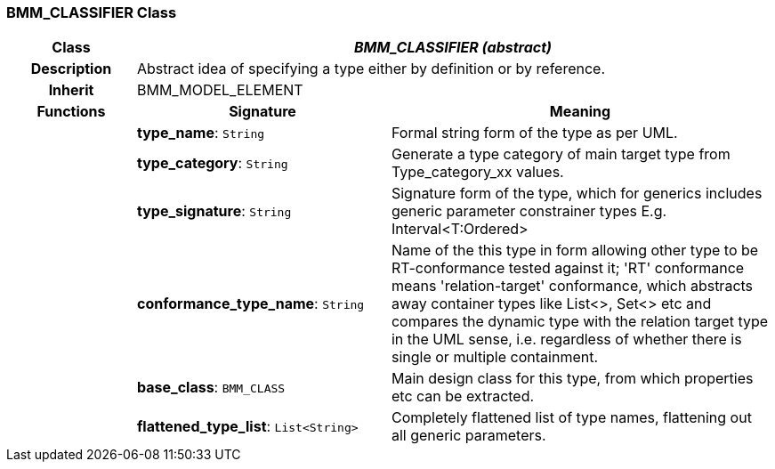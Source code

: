 === BMM_CLASSIFIER Class

[cols="^1,2,3"]
|===
h|*Class*
2+^h|*_BMM_CLASSIFIER (abstract)_*

h|*Description*
2+a|Abstract idea of specifying a type either by definition or by reference.

h|*Inherit*
2+|BMM_MODEL_ELEMENT

h|*Functions*
^h|*Signature*
^h|*Meaning*

h|
|*type_name*: `String`
a|Formal string form of the type as per UML.

h|
|*type_category*: `String`
a|Generate a type category of main target type from Type_category_xx values.

h|
|*type_signature*: `String`
a|Signature form of the type, which for generics includes generic parameter constrainer types E.g. Interval<T:Ordered>

h|
|*conformance_type_name*: `String`
a|Name of the this type in form allowing other type to be RT-conformance tested against it; 'RT' conformance means 'relation-target' conformance, which abstracts away container types like List<>, Set<> etc and compares the dynamic type with the relation target type in the UML sense, i.e. regardless of whether there is single or multiple containment.

h|
|*base_class*: `BMM_CLASS`
a|Main design class for this type, from which properties etc can be extracted.

h|
|*flattened_type_list*: `List<String>`
a|Completely flattened list of type names, flattening out all generic parameters.
|===
